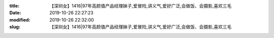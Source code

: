 
:title: 【深圳女】1416|97年高颜值产品经理妹子,爱冒险,讲义气,爱好广泛,会做饭、会摄影,喜欢三毛
:date: 2019-10-26 22:27:23
:modified: 2019-10-26 22:32:00
:slug: 【深圳女】1416|97年高颜值产品经理妹子,爱冒险,讲义气,爱好广泛,会做饭、会摄影,喜欢三毛


.. raw:: html
    :file: html/【深圳女】1416|97年高颜值产品经理妹子,爱冒险,讲义气,爱好广泛,会做饭、会摄影,喜欢三毛.html
